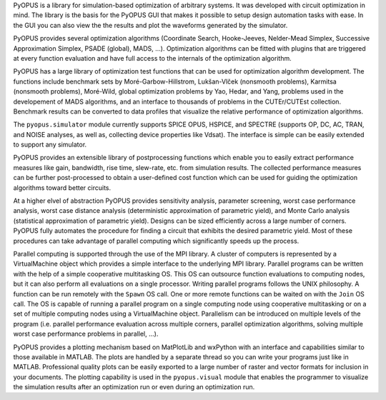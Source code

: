 
PyOPUS is a library for simulation-based optimization of arbitrary systems. 
It was developed with circuit optimization in mind. The library is the basis 
for the PyOPUS GUI that makes it possible to setup design automation tasks with 
ease. In the GUI you can also view the the results and plot the waveforms 
generated by the simulator. 

PyOPUS provides several optimization algorithms (Coordinate Search, 
Hooke-Jeeves, Nelder-Mead Simplex, Successive Approximation Simplex, PSADE 
(global), MADS, ...). Optimization algorithms can be fitted with plugins that 
are triggered at every function evaluation and have full access to the 
internals of the optimization algorithm. 

PyOPUS has a large library of optimization test functions that can be used for 
optimization algorithm development. The functions include benchmark sets by 
Moré-Garbow-Hillstrom, Lukšan-Vlček (nonsmooth problems), Karmitsa (nonsmooth 
problems), Moré-Wild, global optimization problems by Yao, Hedar, and Yang, 
problems used in the developement of MADS algorithms, and an interface to 
thousands of problems in the CUTEr/CUTEst collection. Benchmark results can 
be converted to data profiles that visualize the relative performance of 
optimization algorithms. 

The ``pyopus.simulator`` module currently supports SPICE OPUS, HSPICE, and 
SPECTRE (supports OP, DC, AC, TRAN, and NOISE analyses, as well as, collecting 
device properties like Vdsat). The interface is simple can be easily extended to 
support any simulator.

PyOPUS provides an extensible library of postprocessing functions which
enable you to easily extract performance measures like gain, bandwidth, rise
time, slew-rate, etc. from simulation results.
The collected performance measures can be further post-processed to obtain
a user-defined cost function which can be used for guiding the optimization
algorithms toward better circuits.

At a higher elvel of abstraction PyOPUS provides sensitivity analysis, 
parameter screening, worst case performance analysis, worst case distance 
analysis (deterministic approximation of parametric yield), and Monte Carlo 
analysis (statistical approximation of parametric yield). Designs can be 
sized efficiently across a large number of corners. PyOPUS fully automates 
the procedure for finding a circuit that exhibits the desired parametric yield. 
Most of these procedures can take advantage of parallel computing which 
significantly speeds up the process. 

Parallel computing is supported through the use of the MPI library. A 
cluster of computers is represented by a VirtualMachine object which
provides a simple interface to the underlying MPI library. Parallel programs 
can be written with the help of a simple cooperative multitasking OS. This 
OS can outsource function evaluations to computing nodes, but it can also 
perform all evaluations on a single processor. 
Writing parallel programs follows the UNIX philosophy. A function can be run 
remotely with the ``Spawn`` OS call. One or more remote functions can be 
waited on with the ``Join`` OS call. The OS is capable of running a parallel 
program on a single computing node using cooperative multitasking or on a set 
of multiple computing nodes using a VirtualMachine object. Parallelism can be 
introduced on multiple levels of the program (i.e. parallel performance 
evaluation across multiple corners, parallel optimization algorithms, solving 
multiple worst case performance problems in parallel, ...). 

PyOPUS provides a plotting mechanism based on MatPlotLib and wxPython with 
an interface and capabilities similar to those available in MATLAB.
The plots are handled by a separate thread so you can write your programs
just like in MATLAB. Professional quality plots can be 
easily exported to a large number of raster and vector formats for inclusion 
in your documents. The plotting capability is used in the ``pyopus.visual`` module 
that enables the programmer to visualize the simulation results after an 
optimization run or even during an optimization run. 


